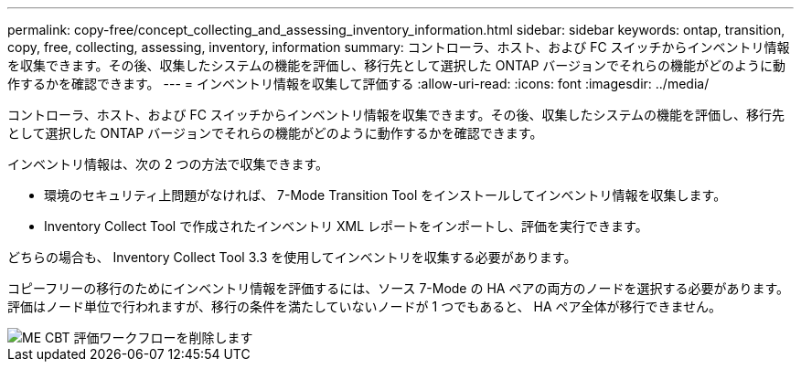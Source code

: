 ---
permalink: copy-free/concept_collecting_and_assessing_inventory_information.html 
sidebar: sidebar 
keywords: ontap, transition, copy, free, collecting, assessing, inventory, information 
summary: コントローラ、ホスト、および FC スイッチからインベントリ情報を収集できます。その後、収集したシステムの機能を評価し、移行先として選択した ONTAP バージョンでそれらの機能がどのように動作するかを確認できます。 
---
= インベントリ情報を収集して評価する
:allow-uri-read: 
:icons: font
:imagesdir: ../media/


[role="lead"]
コントローラ、ホスト、および FC スイッチからインベントリ情報を収集できます。その後、収集したシステムの機能を評価し、移行先として選択した ONTAP バージョンでそれらの機能がどのように動作するかを確認できます。

インベントリ情報は、次の 2 つの方法で収集できます。

* 環境のセキュリティ上問題がなければ、 7-Mode Transition Tool をインストールしてインベントリ情報を収集します。
* Inventory Collect Tool で作成されたインベントリ XML レポートをインポートし、評価を実行できます。


どちらの場合も、 Inventory Collect Tool 3.3 を使用してインベントリを収集する必要があります。

コピーフリーの移行のためにインベントリ情報を評価するには、ソース 7-Mode の HA ペアの両方のノードを選択する必要があります。評価はノード単位で行われますが、移行の条件を満たしていないノードが 1 つでもあると、 HA ペア全体が移行できません。

image::../media/delete_me_cbt_assessment_workflow.gif[ME CBT 評価ワークフローを削除します]
